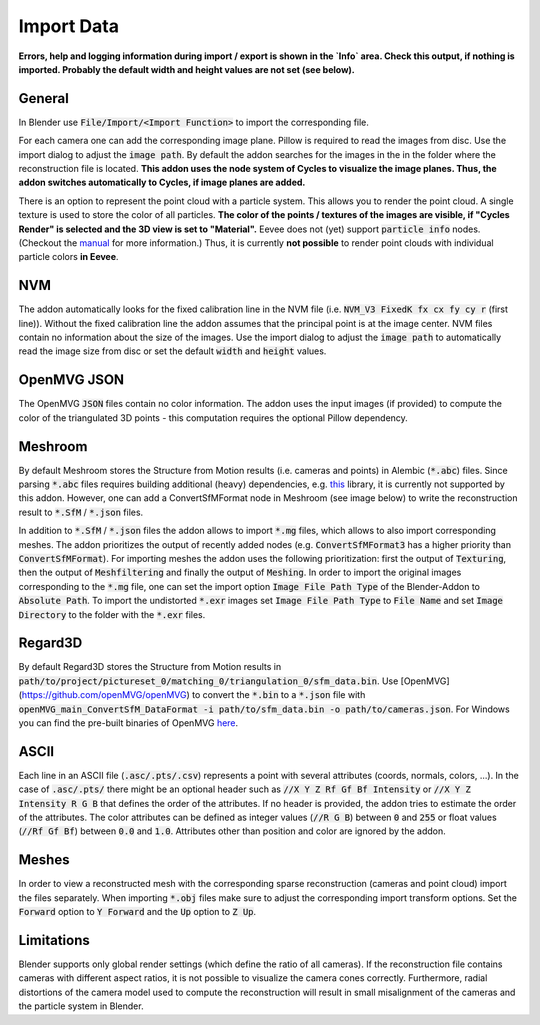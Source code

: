 ***********
Import Data
***********

**Errors, help and logging information during import / export is shown in the `Info` area. Check this output, if nothing is imported. Probably the default width and height values are not set (see below).**

General
=======
In Blender use :code:`File/Import/<Import Function>` to import the corresponding file.

.. image:: ../../images/import_file_formats.jpg
   :scale: 75 %
   :align: center

For each camera one can add the corresponding image plane. Pillow is required to read the images from disc. Use the import dialog to adjust the :code:`image path`. By default the addon searches for the images in the in the folder where the reconstruction file is located. **This addon uses the node system of Cycles to visualize the image planes. Thus, the addon switches automatically to Cycles, if image planes are added.**

There is an option to represent the point cloud with a particle system. This allows you to render the point cloud. A single texture is used to store the color of all particles. **The color of the points / textures of the images are visible, if "Cycles Render" is selected and the 3D view is set to "Material".** Eevee does not (yet) support :code:`particle info` nodes. (Checkout the `manual <https://docs.blender.org/manual/es/dev/render/eevee/materials/nodes_support.html>`_ for more information.) Thus, it is currently **not possible** to render point clouds with individual particle colors **in Eevee**.

NVM
===
The addon automatically looks for the fixed calibration line in the NVM file (i.e. :code:`NVM_V3 FixedK fx cx fy cy r`  (first line)).
Without the fixed calibration line the addon assumes that the principal point is at the image center. NVM files contain no information about the size of the images. Use the import dialog to adjust the :code:`image path` to automatically read the image size from disc or set the default :code:`width` and :code:`height` values.

OpenMVG JSON
============
The OpenMVG :code:`JSON` files contain no color information. The addon uses the input images (if provided) to compute the color of the triangulated 3D points - this computation requires the optional Pillow dependency.

Meshroom
========
By default Meshroom stores the Structure from Motion results (i.e. cameras and points) in Alembic (:code:`*.abc`) files. Since parsing :code:`*.abc` files requires building additional (heavy) dependencies, e.g. `this <https://github.com/alembic/alembic>`_ library, it is currently not supported by this addon.
However, one can add a ConvertSfMFormat node in Meshroom (see image below) to write the reconstruction result to :code:`*.SfM` / :code:`*.json` files. 

.. image:: ../../images/meshroom_export_json.jpg
   :scale: 40 %
   :align: center

In addition to :code:`*.SfM` / :code:`*.json` files the addon allows to import :code:`*.mg` files, which allows to also import corresponding meshes. The addon prioritizes the output of recently added nodes (e.g. :code:`ConvertSfMFormat3` has a higher priority than :code:`ConvertSfMFormat`). For importing meshes the addon uses the following prioritization: first the output of :code:`Texturing`, then the output of :code:`Meshfiltering` and finally the output of :code:`Meshing`. In order to import the original images corresponding to the :code:`*.mg` file, one can set the import option :code:`Image File Path Type` of the Blender-Addon to :code:`Absolute Path`. To import the undistorted :code:`*.exr` images set :code:`Image File Path Type` to :code:`File Name` and set :code:`Image Directory` to the folder with the :code:`*.exr` files.

Regard3D
========
By default Regard3D stores the Structure from Motion results in :code:`path/to/project/pictureset_0/matching_0/triangulation_0/sfm_data.bin`. Use [OpenMVG](https://github.com/openMVG/openMVG) to convert the :code:`*.bin` to a :code:`*.json` file with :code:`openMVG_main_ConvertSfM_DataFormat -i path/to/sfm_data.bin -o path/to/cameras.json`. For Windows you can find the pre-built binaries of OpenMVG `here <https://github.com/openMVG/openMVG/releases/>`_.

ASCII
=====
Each line in an ASCII file (:code:`.asc/.pts/.csv`) represents a point with several attributes (coords, normals, colors, ...). In the case of :code:`.asc/.pts/` there might be an optional header such as :code:`//X Y Z Rf Gf Bf Intensity` or :code:`//X Y Z Intensity R G B` that defines the order of the attributes. If no header is provided, the addon tries to estimate the order of the attributes. The color attributes can be defined as integer values (:code:`//R G B`) between :code:`0` and :code:`255` or float values (:code:`//Rf Gf Bf`) between :code:`0.0` and :code:`1.0`. Attributes other than position and color are ignored by the addon.

Meshes
======
In order to view a reconstructed mesh with the corresponding sparse reconstruction (cameras and point cloud) import the files separately. When importing :code:`*.obj` files make sure to adjust the corresponding import transform options. Set the :code:`Forward` option to :code:`Y Forward` and the :code:`Up` option to :code:`Z Up`.

Limitations
===========
Blender supports only global render settings (which define the ratio of all cameras). If the reconstruction file contains cameras with different aspect ratios, it is not possible to visualize the camera cones correctly. Furthermore, radial distortions of the camera model used to compute the reconstruction will result in small misalignment of the cameras and the particle system in Blender.
